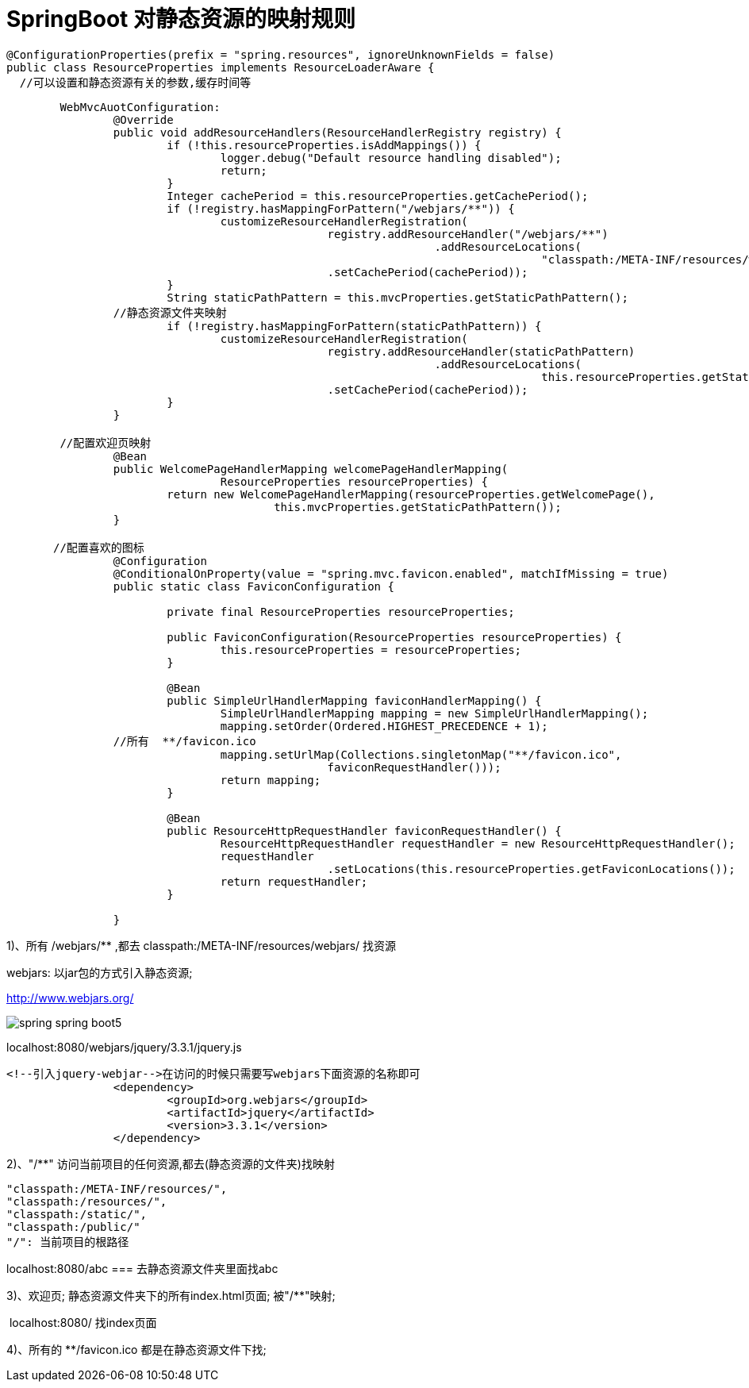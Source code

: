 [[springboot-base-web-resource]]
= SpringBoot 对静态资源的映射规则

[source,java]
----
@ConfigurationProperties(prefix = "spring.resources", ignoreUnknownFields = false)
public class ResourceProperties implements ResourceLoaderAware {
  //可以设置和静态资源有关的参数,缓存时间等
----

[source,java]
----
	WebMvcAuotConfiguration:
		@Override
		public void addResourceHandlers(ResourceHandlerRegistry registry) {
			if (!this.resourceProperties.isAddMappings()) {
				logger.debug("Default resource handling disabled");
				return;
			}
			Integer cachePeriod = this.resourceProperties.getCachePeriod();
			if (!registry.hasMappingForPattern("/webjars/**")) {
				customizeResourceHandlerRegistration(
						registry.addResourceHandler("/webjars/**")
								.addResourceLocations(
										"classpath:/META-INF/resources/webjars/")
						.setCachePeriod(cachePeriod));
			}
			String staticPathPattern = this.mvcProperties.getStaticPathPattern();
          	//静态资源文件夹映射
			if (!registry.hasMappingForPattern(staticPathPattern)) {
				customizeResourceHandlerRegistration(
						registry.addResourceHandler(staticPathPattern)
								.addResourceLocations(
										this.resourceProperties.getStaticLocations())
						.setCachePeriod(cachePeriod));
			}
		}

        //配置欢迎页映射
		@Bean
		public WelcomePageHandlerMapping welcomePageHandlerMapping(
				ResourceProperties resourceProperties) {
			return new WelcomePageHandlerMapping(resourceProperties.getWelcomePage(),
					this.mvcProperties.getStaticPathPattern());
		}

       //配置喜欢的图标
		@Configuration
		@ConditionalOnProperty(value = "spring.mvc.favicon.enabled", matchIfMissing = true)
		public static class FaviconConfiguration {

			private final ResourceProperties resourceProperties;

			public FaviconConfiguration(ResourceProperties resourceProperties) {
				this.resourceProperties = resourceProperties;
			}

			@Bean
			public SimpleUrlHandlerMapping faviconHandlerMapping() {
				SimpleUrlHandlerMapping mapping = new SimpleUrlHandlerMapping();
				mapping.setOrder(Ordered.HIGHEST_PRECEDENCE + 1);
              	//所有  **/favicon.ico
				mapping.setUrlMap(Collections.singletonMap("**/favicon.ico",
						faviconRequestHandler()));
				return mapping;
			}

			@Bean
			public ResourceHttpRequestHandler faviconRequestHandler() {
				ResourceHttpRequestHandler requestHandler = new ResourceHttpRequestHandler();
				requestHandler
						.setLocations(this.resourceProperties.getFaviconLocations());
				return requestHandler;
			}

		}

----

1)、所有 /webjars/** ,都去 classpath:/META-INF/resources/webjars/ 找资源

​webjars: 以jar包的方式引入静态资源;

http://www.webjars.org/

image::{oss-images}/spring-spring-boot5.png[]

localhost:8080/webjars/jquery/3.3.1/jquery.js

[source,xml]
----
<!--引入jquery-webjar-->在访问的时候只需要写webjars下面资源的名称即可
		<dependency>
			<groupId>org.webjars</groupId>
			<artifactId>jquery</artifactId>
			<version>3.3.1</version>
		</dependency>
----

2)、"/**" 访问当前项目的任何资源,都去(静态资源的文件夹)找映射

[source]
----
"classpath:/META-INF/resources/",
"classpath:/resources/",
"classpath:/static/",
"classpath:/public/"
"/": 当前项目的根路径
----

localhost:8080/abc ===  去静态资源文件夹里面找abc

3)、欢迎页;  静态资源文件夹下的所有index.html页面; 被"/**"映射;

​	localhost:8080/   找index页面

4)、所有的 **/favicon.ico  都是在静态资源文件下找;